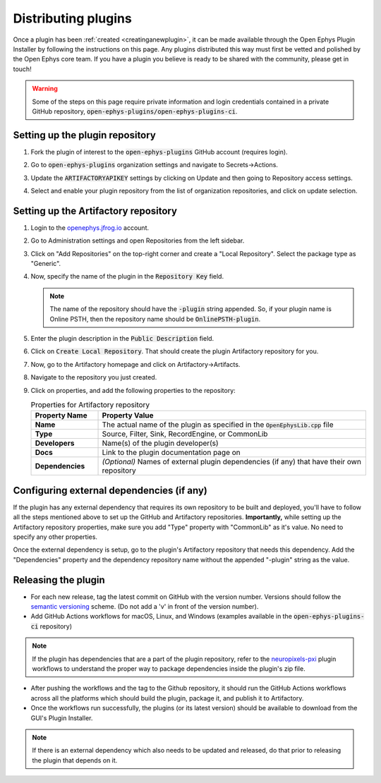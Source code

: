 .. _distributingplugins:
.. role:: raw-html-m2r(raw)
   :format: html

Distributing plugins
=====================

Once a plugin has been :ref:`created <creatinganewplugin>`, it can be made available through the Open Ephys Plugin Installer by following the instructions on this page. Any plugins distributed this way must first be vetted and polished by the Open Ephys core team. If you have a plugin you believe is ready to be shared with the community, please get in touch!

.. warning:: Some of the steps on this page require private information and login credentials contained in a private GitHub repository, :code:`open-ephys-plugins/open-ephys-plugins-ci`.

Setting up the plugin repository
#################################

1. Fork the plugin of interest to the :code:`open-ephys-plugins` GitHub account (requires login).

2. Go to :code:`open-ephys-plugins` organization settings and navigate to Secrets->Actions.

   .. image:: ../_static/images/developerguide/artifactory-secret.png
      :alt: Organization secret settings
      :target: ../_static/images/developerguide/artifactory-secret.png

3. Update the :code:`ARTIFACTORYAPIKEY` settings by clicking on Update and then going to Repository access settings.

4. Select and enable your plugin repository from the list of organization repositories, and click on update selection.   

Setting up the Artifactory repository
######################################

1. Login to the `openephys.jfrog.io <https://openephys.jfrog.io/>`_ account.

2. Go to Administration settings and open Repositories from the left sidebar.

   .. image:: ../_static/images/developerguide/jfrog-repository-settings.png
      :alt: JFrog repository settings
      :target: ../_static/images/developerguide/jfrog-repository-settings.png

3. Click on "Add Repositories" on the top-right corner and create a "Local Repository". Select the package type as "Generic".

4. Now, specify the name of the plugin in the :code:`Repository Key` field.

   .. note:: The name of the repository should have the :code:`-plugin` string appended. So, if your plugin name is Online PSTH, then the repository name should be :code:`OnlinePSTH-plugin`.

   .. image:: ../_static/images/developerguide/create-artifactory-repo.png
      :alt: Create Artifactory Repository
      :target: ../_static/images/developerguide/create-artifactory-repo.png

5. Enter the plugin description in the :code:`Public Description` field.

6. Click on :code:`Create Local Repository`. That should create the plugin Artifactory repository for you.

7. Now, go to the Artifactory homepage and click on Artifactory->Artifacts. 

8. Navigate to the repository you just created.

9. Click on properties, and add the following properties to the repository: 

   .. csv-table:: Properties for Artifactory repository
      :header: "Property Name", "Property Value"
      :widths: 30, 120

      "**Name**", "The actual name of the plugin as specified in the :code:`OpenEphysLib.cpp` file"
      "**Type**", "Source, Filter, Sink, RecordEngine, or CommonLib"
      "**Developers**", "Name(s) of the plugin developer(s)"
      "**Docs**", "Link to the plugin documentation page on"
      "**Dependencies**", "*(Optional)* Names of external plugin dependencies (if any) that have their own repository"

   .. image:: ../_static/images/developerguide/artifactory-repo-properties.png
      :alt: Create Artifactory Repository
      :target: ../_static/images/developerguide/artifactory-repo-properties.png

Configuring external dependencies (if any)
##############################################

If the plugin has any external dependency that requires its own repository to be built and deployed, you'll have to follow all the steps mentioned above to set up the GitHub and Artifactory repositories. **Importantly,** while setting up the Artifactory repository properties, make sure you add "Type" property with "CommonLib" as it's value. No need to specify any other properties.

Once the external dependency is setup, go to the plugin's Artifactory repository that needs this dependency. Add the "Dependencies" property and the dependency repository name without the appended "-plugin" string as the value.

Releasing the plugin
#################################

* For each new release, tag the latest commit on GitHub with the version number. Versions should follow the `semantic versioning <https://semver.org/>`_ scheme. (Do not add a 'v' in front of the version number).

* Add GitHub Actions workflows for macOS, Linux, and Windows (examples available in the :code:`open-ephys-plugins-ci` repository)

.. note:: If the plugin has dependencies that are a part of the plugin repository, refer to the `neuropixels-pxi <https://github.com/open-ephys-plugins/neuropixels-pxi>`__ plugin workflows to understand the proper way to package dependencies inside the plugin's zip file.

* After pushing the workflows and the tag to the Github repository, it should run the GitHub Actions workflows across all the platforms which should build the plugin, package it, and publish it to Artifactory.

* Once the workflows run successfully, the plugins (or its latest version) should be available to download from the GUI's Plugin Installer.

.. note:: If there is an external dependency which also needs to be updated and released, do that prior to releasing the plugin that depends on it.